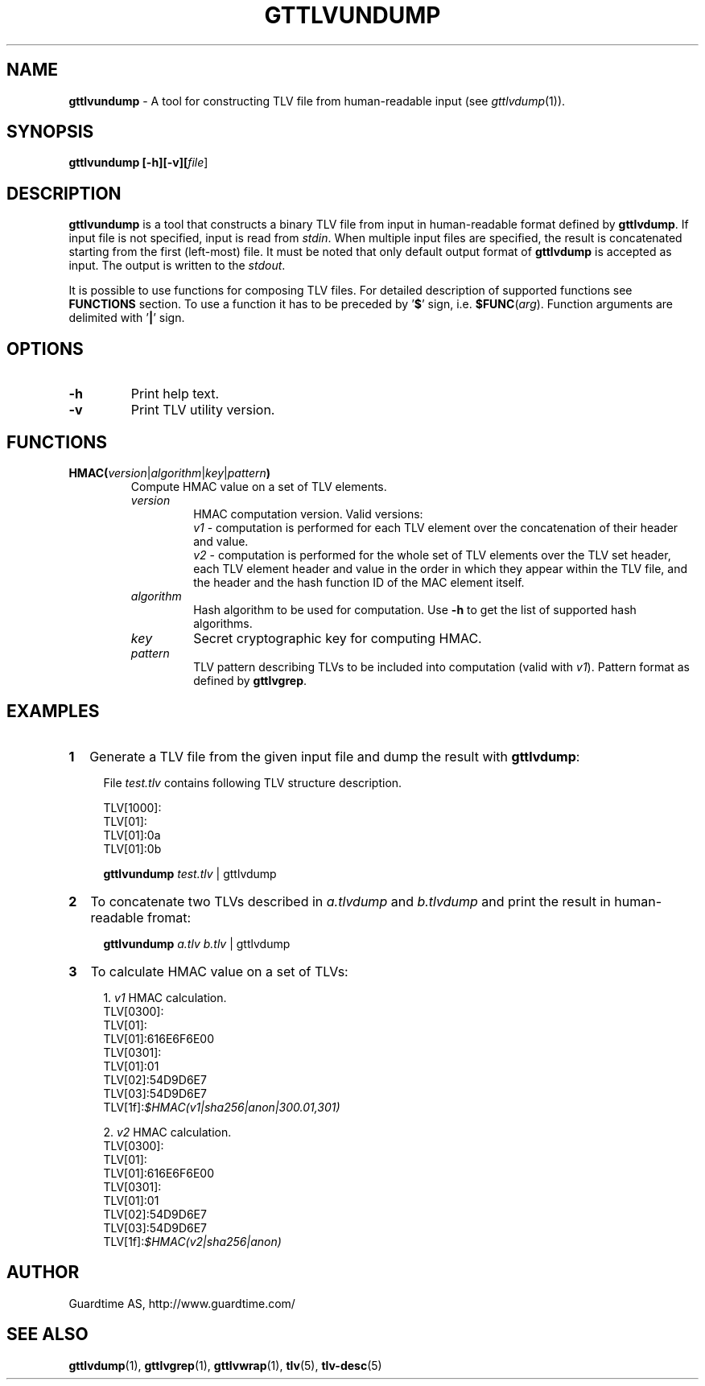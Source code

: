 .TH GTTLVUNDUMP 1
.\"
.SH NAME
\fBgttlvundump\fR - A tool for constructing TLV file from human-readable input (see \fIgttlvdump\fR(1)).
.\"
.SH SYNOPSIS
\fBgttlvundump [-h][-v][\fIfile\fR]
.\"
.SH DESCRIPTION
\fBgttlvundump\fR is a tool that constructs a binary TLV file from input in human-readable format defined by \fBgttlvdump\fR. If input file is not specified, input is read from \fIstdin\fR. When multiple input files are specified, the result is concatenated starting from the first (left-most) file. It must be noted that only default output format of \fBgttlvdump\fR is accepted as input. The output is written to the \fIstdout\fR.
.LP
It is possible to use functions for composing TLV files. For detailed description of supported functions see \fBFUNCTIONS\fR section. To use a function it has to be preceded by '\fB$\fR' sign, i.e. \fB$FUNC\fR(\fIarg\fR). Function arguments are delimited with '\fB|\fR' sign.
.\"
.SH OPTIONS
.TP
\fB-h\fR
Print help text.
.\"
.TP
\fB-v\fR
Print TLV utility version.
.\"
.SH FUNCTIONS
.TP
\fBHMAC(\fIversion\fR|\fIalgorithm\fR|\fIkey\fR|\fIpattern\fB)\fR
Compute HMAC value on a set of TLV elements.
.\"
.RS
.TP
\fIversion\fR
HMAC computation version. Valid versions:
.br
\fIv1\fR - computation is performed for each TLV element over the concatenation of their header and value.
.br
\fIv2\fR - computation is performed for the whole set of TLV elements over the TLV set header, each TLV element header and value in the order in which they appear within the TLV file, and the header and the hash function ID of the MAC element itself.
.\"
.TP
\fIalgorithm\fR
Hash algorithm to be used for computation. Use \fB-h\fR to get the list of supported hash algorithms.
.\"
.TP
\fIkey\fR
Secret cryptographic key for computing HMAC.
.\"
.TP
\fIpattern\fR
TLV pattern describing TLVs to be included into computation (valid with \fIv1\fR). Pattern format as defined by \fBgttlvgrep\fR.
.RE
.\"
.SH EXAMPLES
.TP 2
\fB1
\fRGenerate a TLV file from the given input file and dump the result with \fBgttlvdump\fR:
.LP
.RS 4
File \fItest.tlv\fR contains following TLV structure description.
.LP
TLV[1000]:
  TLV[01]:
    TLV[01]:0a
    TLV[01]:0b
.LP
\fBgttlvundump \fItest.tlv \fR| gttlvdump
.RE
.\"
.TP 2
\fB2
\fRTo concatenate two TLVs described in \fIa.tlvdump\fR and \fIb.tlvdump\fR and print the result in human-readable fromat:
.LP
.RS 4
\fBgttlvundump \fIa.tlv \fIb.tlv \fR| gttlvdump
.RE
.\"
.TP 2
\fB3
\fRTo calculate HMAC value on a set of TLVs:
.LP
.RS 4
1. \fIv1\fR HMAC calculation.
  TLV[0300]:
    TLV[01]:
      TLV[01]:616E6F6E00
    TLV[0301]:
      TLV[01]:01
      TLV[02]:54D9D6E7
      TLV[03]:54D9D6E7
    TLV[1f]:\fI$HMAC(v1|sha256|anon|300.01,301)\fR
.LP
2. \fIv2\fR HMAC calculation.
  TLV[0300]:
    TLV[01]:
      TLV[01]:616E6F6E00
    TLV[0301]:
      TLV[01]:01
      TLV[02]:54D9D6E7
      TLV[03]:54D9D6E7
    TLV[1f]:\fI$HMAC(v2|sha256|anon)\fR
.RE
.\"
.SH AUTHOR
Guardtime AS, http://www.guardtime.com/
.\"
.SH SEE ALSO
\fBgttlvdump\fR(1), \fBgttlvgrep\fR(1), \fBgttlvwrap\fR(1), \fBtlv\fR(5), \fBtlv-desc\fR(5)
